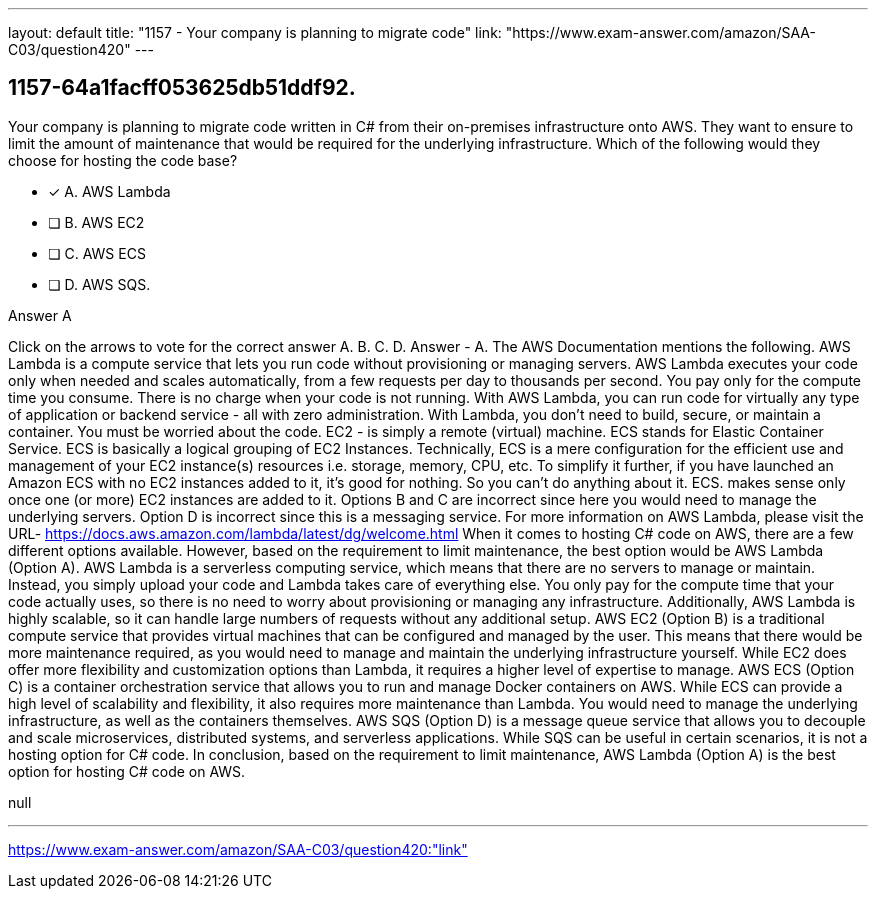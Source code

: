 ---
layout: default 
title: "1157 - Your company is planning to migrate code"
link: "https://www.exam-answer.com/amazon/SAA-C03/question420"
---


[.question]
== 1157-64a1facff053625db51ddf92.


****

[.query]
--
Your company is planning to migrate code written in C# from their on-premises infrastructure onto AWS.
They want to ensure to limit the amount of maintenance that would be required for the underlying infrastructure.
Which of the following would they choose for hosting the code base?


--

[.list]
--
* [*] A. AWS Lambda
* [ ] B. AWS EC2
* [ ] C. AWS ECS
* [ ] D. AWS SQS.

--
****

[.answer]
Answer  A

[.explanation]
--
Click on the arrows to vote for the correct answer
A.
B.
C.
D.
Answer - A.
The AWS Documentation mentions the following.
AWS Lambda is a compute service that lets you run code without provisioning or managing servers.
AWS Lambda executes your code only when needed and scales automatically, from a few requests per day to thousands per second.
You pay only for the compute time you consume.
There is no charge when your code is not running.
With AWS Lambda, you can run code for virtually any type of application or backend service - all with zero administration.
With Lambda, you don't need to build, secure, or maintain a container.
You must be worried about the code.
EC2
- is simply a remote (virtual) machine.
ECS stands for Elastic Container Service.
ECS is basically a logical grouping of
EC2
Instances.
Technically, ECS is a mere configuration for the efficient use and management of your
EC2
instance(s) resources i.e.
storage, memory, CPU, etc.
To simplify it further, if you have launched an Amazon ECS with no
EC2
instances added to it, it's good for nothing.
So you can't do anything about it.
ECS.
makes sense only once one (or more)
EC2
instances are added to it.
Options B and C are incorrect since here you would need to manage the underlying servers.
Option D is incorrect since this is a messaging service.
For more information on AWS Lambda, please visit the URL-
https://docs.aws.amazon.com/lambda/latest/dg/welcome.html
When it comes to hosting C# code on AWS, there are a few different options available. However, based on the requirement to limit maintenance, the best option would be AWS Lambda (Option A).
AWS Lambda is a serverless computing service, which means that there are no servers to manage or maintain. Instead, you simply upload your code and Lambda takes care of everything else. You only pay for the compute time that your code actually uses, so there is no need to worry about provisioning or managing any infrastructure. Additionally, AWS Lambda is highly scalable, so it can handle large numbers of requests without any additional setup.
AWS EC2 (Option B) is a traditional compute service that provides virtual machines that can be configured and managed by the user. This means that there would be more maintenance required, as you would need to manage and maintain the underlying infrastructure yourself. While EC2 does offer more flexibility and customization options than Lambda, it requires a higher level of expertise to manage.
AWS ECS (Option C) is a container orchestration service that allows you to run and manage Docker containers on AWS. While ECS can provide a high level of scalability and flexibility, it also requires more maintenance than Lambda. You would need to manage the underlying infrastructure, as well as the containers themselves.
AWS SQS (Option D) is a message queue service that allows you to decouple and scale microservices, distributed systems, and serverless applications. While SQS can be useful in certain scenarios, it is not a hosting option for C# code.
In conclusion, based on the requirement to limit maintenance, AWS Lambda (Option A) is the best option for hosting C# code on AWS.
--

[.ka]
null

'''



https://www.exam-answer.com/amazon/SAA-C03/question420:"link"


